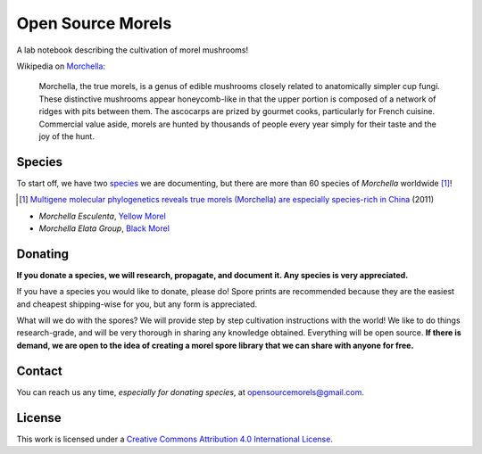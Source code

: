 ==================
Open Source Morels
==================

A lab notebook describing the cultivation of morel mushrooms!

Wikipedia on `Morchella <https://en.wikipedia.org/wiki/Morchella>`_:

    Morchella, the true morels, is a genus of edible mushrooms closely related to anatomically simpler cup fungi. These distinctive mushrooms appear honeycomb-like in that the upper portion is composed of a network of ridges with pits between them. The ascocarps are prized by gourmet cooks, particularly for French cuisine. Commercial value aside, morels are hunted by thousands of people every year simply for their taste and the joy of the hunt.

Species
=======

To start off, we have two `species <https://en.wikipedia.org/wiki/Morchella#Species>`_ we are documenting, but there are more than 60 species of *Morchella* worldwide [#]_!

.. [#] `Multigene molecular phylogenetics reveals true morels (Morchella) are especially species-rich in China <http://www.sciencedirect.com/science/article/pii/S1087184512000643>`_ (2011)

* *Morchella Esculenta*, `Yellow Morel <https://en.wikipedia.org/wiki/Morchella_esculenta>`_
* *Morchella Elata Group*, `Black Morel <https://en.wikipedia.org/wiki/Morchella_elata>`_

Donating
========

**If you donate a species, we will research, propagate, and document it. Any species is very appreciated.**

If you have a species you would like to donate, please do! Spore prints are recommended because they are the easiest and cheapest shipping-wise for you, but any form is appreciated.

What will we do with the spores? We will provide step by step cultivation instructions with the world! We like to do things research-grade, and will be very thorough in sharing any knowledge obtained. Everything will be open source. **If there is demand, we are open to the idea of creating a morel spore library that we can share with anyone for free.**

.. image:: http://bottlepy.org/docs/dev/_static/Gittip.png
    :target: https://gratipay.com/digitalvapor

Contact
=======

You can reach us any time, *especially for donating species*, at `opensourcemorels@gmail.com <mailto:opensourcemorels@gmail.com>`_.

License
=======

This work is licensed under a `Creative Commons Attribution 4.0 International License <http://creativecommons.org/licenses/by/4.0/>`_.
